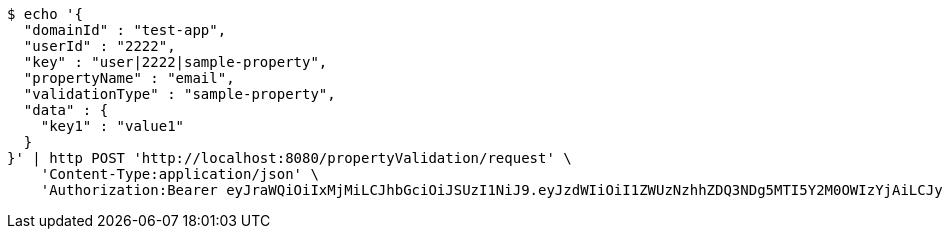 [source,bash]
----
$ echo '{
  "domainId" : "test-app",
  "userId" : "2222",
  "key" : "user|2222|sample-property",
  "propertyName" : "email",
  "validationType" : "sample-property",
  "data" : {
    "key1" : "value1"
  }
}' | http POST 'http://localhost:8080/propertyValidation/request' \
    'Content-Type:application/json' \
    'Authorization:Bearer eyJraWQiOiIxMjMiLCJhbGciOiJSUzI1NiJ9.eyJzdWIiOiI1ZWUzNzhhZDQ3NDg5MTI5Y2M0OWIzYjAiLCJyb2xlcyI6W10sImlzcyI6Im1tYWR1LmNvbSIsImdyb3VwcyI6W10sImF1dGhvcml0aWVzIjpbXSwiY2xpZW50X2lkIjoiMjJlNjViNzItOTIzNC00MjgxLTlkNzMtMzIzMDA4OWQ0OWE3IiwiZG9tYWluX2lkIjoiMCIsImF1ZCI6InRlc3QiLCJuYmYiOjE2MDMxNzk0MDIsInVzZXJfaWQiOiIxMTExMTExMTEiLCJzY29wZSI6ImEudGVzdC1hcHAudmFsaWRhdGlvbi5wcm9wZXJ0eS5lbWFpbC5yZXF1ZXN0IiwiZXhwIjoxNjAzMTc5NDA3LCJpYXQiOjE2MDMxNzk0MDIsImp0aSI6ImY1YmY3NWE2LTA0YTAtNDJmNy1hMWUwLTU4M2UyOWNkZTg2YyJ9.lRZwXH32j97oM943oq864wKAqMYDSu6Ge77axrkZ8Yfcg57eeF9sBp75MdFI1e_sqm0MaxL5dD7THxVfun60NSoImSMAjuARG9PpF76ajf0SP_fDJIcEsS4nCs3UUDCQPmsQzMkhO98gGLjPKBBHRi8MUxv3diq-IKhPk_-ueGlEF9BXyxJC6CgrtKSbQnNW_TZQMjn9aNmjWk2mRpE4CV9d09Mqff0TySXI7geUfyE--EnjMm-OxB1T9YcWLsLWH4UW3Gl83leWcejtnKhn7CVYJ7-IyD8tCan_w9DpcFvQBcsEUHFge5h-wM0WLpB8pi8vhNiB9B6gg9r8_DFOYg'
----